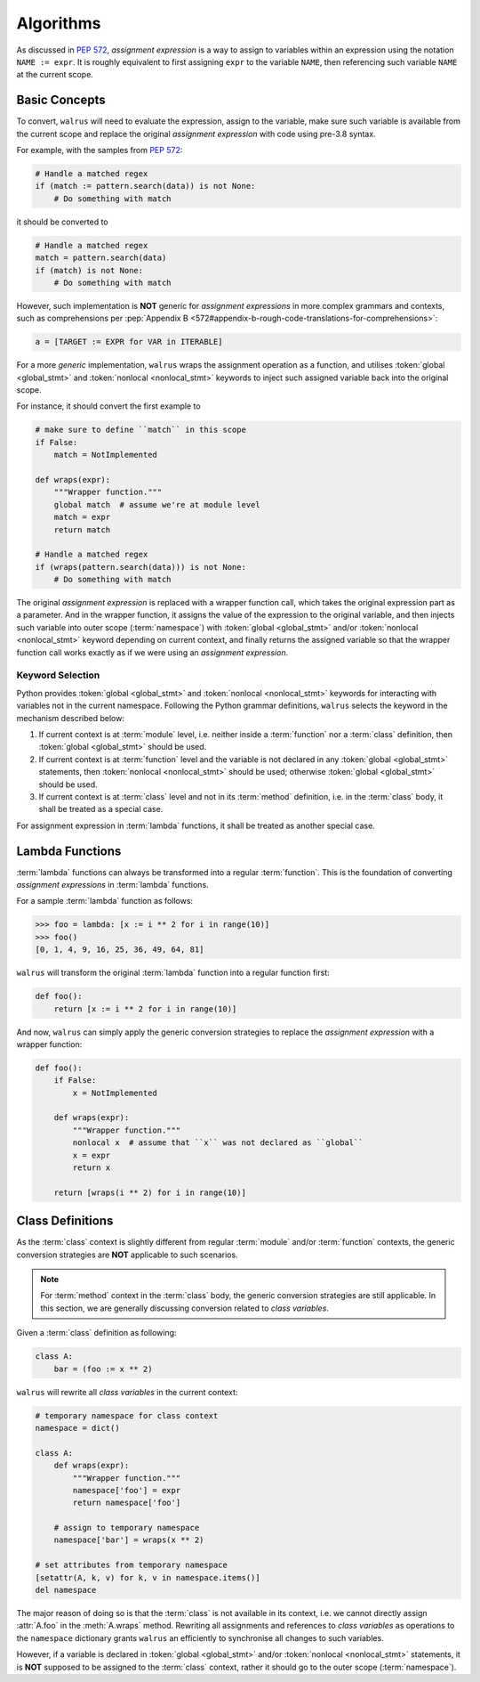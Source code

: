 Algorithms
==========

As discussed in :pep:`572`, *assignment expression* is a way to assign to variables within
an expression using the notation ``NAME := expr``. It is roughly equivalent to first assigning
``expr`` to the variable ``NAME``, then referencing such variable ``NAME`` at the current scope.

Basic Concepts
--------------

To convert, ``walrus`` will need to evaluate the expression, assign to the variable,
make sure such variable is available from the current scope and replace the original
*assignment expression* with code using pre-3.8 syntax.

For example, with the samples from :pep:`572`:

.. code:: python

   # Handle a matched regex
   if (match := pattern.search(data)) is not None:
       # Do something with match

it should be converted to

.. code:: python

   # Handle a matched regex
   match = pattern.search(data)
   if (match) is not None:
       # Do something with match

However, such implementation is **NOT** generic for *assignment expressions* in more
complex grammars and contexts, such as comprehensions per
:pep:`Appendix B <572#appendix-b-rough-code-translations-for-comprehensions>`:

.. code:: python

   a = [TARGET := EXPR for VAR in ITERABLE]

For a more *generic* implementation, ``walrus`` wraps the assignment operation as a
function, and utilises :token:`global <global_stmt>` and :token:`nonlocal <nonlocal_stmt>`
keywords to inject such assigned variable back into the original scope.

For instance, it should convert the first example to

.. code:: python

   # make sure to define ``match`` in this scope
   if False:
       match = NotImplemented

   def wraps(expr):
       """Wrapper function."""
       global match  # assume we're at module level
       match = expr
       return match

   # Handle a matched regex
   if (wraps(pattern.search(data))) is not None:
       # Do something with match

The original *assignment expression* is replaced with a wrapper function call, which
takes the original expression part as a parameter. And in the wrapper function, it
assigns the value of the expression to the original variable, and then injects such variable
into outer scope (:term:`namespace`) with :token:`global <global_stmt>` and/or
:token:`nonlocal <nonlocal_stmt>` keyword depending on current context, and finally
returns the assigned variable so that the wrapper function call works exactly as if
we were using an *assignment expression*.

.. seealso::

   * variable declaration -- :data:`walrus.NAME_TEMPLATE`
   * wrapper function call -- :data:`walrus.CALL_TEMPLATE`
   * wrapper function definition -- :data:`walrus.FUNC_TEMPLATE`

Keyword Selection
~~~~~~~~~~~~~~~~~

Python provides :token:`global <global_stmt>` and :token:`nonlocal <nonlocal_stmt>`
keywords for interacting with variables not in the current namespace. Following the Python
grammar definitions, ``walrus`` selects the keyword in the mechanism described below:

1. If current context is at :term:`module` level, i.e. neither inside a :term:`function`
   nor a :term:`class` definition, then :token:`global <global_stmt>` should be used.
2. If current context is at :term:`function` level and the variable is not declared in
   any :token:`global <global_stmt>` statements, then :token:`nonlocal <nonlocal_stmt>`
   should be used; otherwise :token:`global <global_stmt>` should be used.
3. If current context is at :term:`class` level and not in its :term:`method` definition,
   i.e. in the :term:`class` body, it shall be treated as a special case.

For assignment expression in :term:`lambda` functions, it shall be treated as another
special case.

Lambda Functions
----------------

:term:`lambda` functions can always be transformed into a regular :term:`function`.
This is the foundation of converting *assignment expressions* in :term:`lambda` functions.

For a sample :term:`lambda` function as follows:

.. code:: python

   >>> foo = lambda: [x := i ** 2 for i in range(10)]
   >>> foo()
   [0, 1, 4, 9, 16, 25, 36, 49, 64, 81]

``walrus`` will transform the original :term:`lambda` function into a regular function first:

.. code:: python

   def foo():
       return [x := i ** 2 for i in range(10)]

And now, ``walrus`` can simply apply the generic conversion strategies to replace the
*assignment expression* with a wrapper function:

.. code:: python

   def foo():
       if False:
           x = NotImplemented

       def wraps(expr):
           """Wrapper function."""
           nonlocal x  # assume that ``x`` was not declared as ``global``
           x = expr
           return x

       return [wraps(i ** 2) for i in range(10)]

.. seealso::

   * :data:`walrus.LAMBDA_CALL_TEMPLATE`
   * :data:`walrus.LAMBDA_FUNC_TEMPLATE`

Class Definitions
-----------------

As the :term:`class` context is slightly different from regular :term:`module`
and/or :term:`function` contexts, the generic conversion strategies are **NOT**
applicable to such scenarios.

.. note::

   For :term:`method` context in the :term:`class` body, the generic conversion
   strategies are still applicable. In this section, we are generally
   discussing conversion related to *class variables*.

Given a :term:`class` definition as following:

.. code:: python

   class A:
       bar = (foo := x ** 2)

``walrus`` will rewrite all *class variables* in the current context:

.. code:: python

   # temporary namespace for class context
   namespace = dict()

   class A:
       def wraps(expr):
           """Wrapper function."""
           namespace['foo'] = expr
           return namespace['foo']

       # assign to temporary namespace
       namespace['bar'] = wraps(x ** 2)

   # set attributes from temporary namespace
   [setattr(A, k, v) for k, v in namespace.items()]
   del namespace

The major reason of doing so is that the :term:`class` is not available
in its context, i.e. we cannot directly assign :attr:`A.foo` in the :meth:`A.wraps`
method. Rewriting all assignments and references to *class variables* as operations
to the ``namespace`` dictionary grants ``walrus`` an efficiently to synchronise
all changes to such variables.

However, if a variable is declared in :token:`global <global_stmt>` and/or
:token:`nonlocal <nonlocal_stmt>` statements, it is **NOT** supposed to be assigned
to the :term:`class` context, rather it should go to the outer scope (:term:`namespace`).

.. seealso::

   * :data:`walrus.LCL_DICT_TEMPLATE`
   * :data:`walrus.LCL_NAME_TEMPLATE`
   * :data:`walrus.LCL_CALL_TEMPLATE`
   * :data:`walrus.LCL_VARS_TEMPLATE`
   * :data:`walrus.CLS_CALL_TEMPLATE`
   * :data:`walrus.CLS_NAME_TEMPLATE`
   * :data:`walrus.CLS_SET_FUNC_TEMPLATE`
   * :data:`walrus.CLS_GET_FUNC_TEMPLATE`
   * :data:`walrus.CLS_EXT_CALL_TEMPLATE`
   * :data:`walrus.CLS_EXT_FUNC_TEMPLATE`
   * :data:`walrus.CLS_EXT_VARS_GLOBAL_TEMPLATE`
   * :data:`walrus.CLS_EXT_VARS_NONLOCAL_TEMPLATE`

